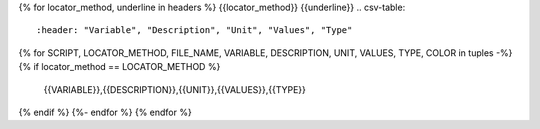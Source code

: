 {% for locator_method, underline in headers %}
{{locator_method}}
{{underline}}
.. csv-table::
    :header: "Variable", "Description", "Unit", "Values", "Type"
{% for SCRIPT, LOCATOR_METHOD, FILE_NAME, VARIABLE, DESCRIPTION, UNIT, VALUES, TYPE, COLOR in tuples -%}
{% if locator_method == LOCATOR_METHOD %}
    {{VARIABLE}},{{DESCRIPTION}},{{UNIT}},{{VALUES}},{{TYPE}}
{% endif %}
{%- endfor %}
{% endfor %}